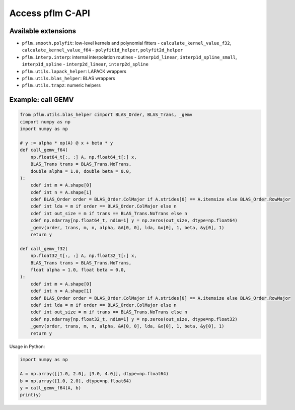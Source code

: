 Access pflm C-API
=================

Available extensions
-------------------------------

- ``pflm.smooth.polyfit``: low-level kernels and polynomial fitters
  - ``calculate_kernel_value_f32``, ``calculate_kernel_value_f64``
  - ``polyfit1d_helper``, ``polyfit2d_helper``
- ``pflm.interp.interp``: internal interpolation routines
  - ``interp1d_linear``, ``interp1d_spline_small``, ``interp1d_spline``
  - ``interp2d_linear``, ``interp2d_spline``
- ``pflm.utils.lapack_helper``: LAPACK wrappers
- ``pflm.utils.blas_helper``: BLAS wrappers
- ``pflm.utils.trapz``: numeric helpers

Example: call GEMV
------------------

.. code-block:: cython

    from pflm.utils.blas_helper cimport BLAS_Order, BLAS_Trans, _gemv
    cimport numpy as np
    import numpy as np

    # y := alpha * op(A) @ x + beta * y
    def call_gemv_f64(
        np.float64_t[:, :] A, np.float64_t[:] x,
        BLAS_Trans trans = BLAS_Trans.NoTrans,
        double alpha = 1.0, double beta = 0.0,
    ):
        cdef int m = A.shape[0]
        cdef int n = A.shape[1]
        cdef BLAS_Order order = BLAS_Order.ColMajor if A.strides[0] == A.itemsize else BLAS_Order.RowMajor
        cdef int lda = m if order == BLAS_Order.ColMajor else n
        cdef int out_size = m if trans == BLAS_Trans.NoTrans else n
        cdef np.ndarray[np.float64_t, ndim=1] y = np.zeros(out_size, dtype=np.float64)
        _gemv(order, trans, m, n, alpha, &A[0, 0], lda, &x[0], 1, beta, &y[0], 1)
        return y

    def call_gemv_f32(
        np.float32_t[:, :] A, np.float32_t[:] x,
        BLAS_Trans trans = BLAS_Trans.NoTrans,
        float alpha = 1.0, float beta = 0.0,
    ):
        cdef int m = A.shape[0]
        cdef int n = A.shape[1]
        cdef BLAS_Order order = BLAS_Order.ColMajor if A.strides[0] == A.itemsize else BLAS_Order.RowMajor
        cdef int lda = m if order == BLAS_Order.ColMajor else n
        cdef int out_size = m if trans == BLAS_Trans.NoTrans else n
        cdef np.ndarray[np.float32_t, ndim=1] y = np.zeros(out_size, dtype=np.float32)
        _gemv(order, trans, m, n, alpha, &A[0, 0], lda, &x[0], 1, beta, &y[0], 1)
        return y

Usage in Python:

.. code-block:: python

    import numpy as np

    A = np.array([[1.0, 2.0], [3.0, 4.0]], dtype=np.float64)
    b = np.array([1.0, 2.0], dtype=np.float64)
    y = call_gemv_f64(A, b)
    print(y)
